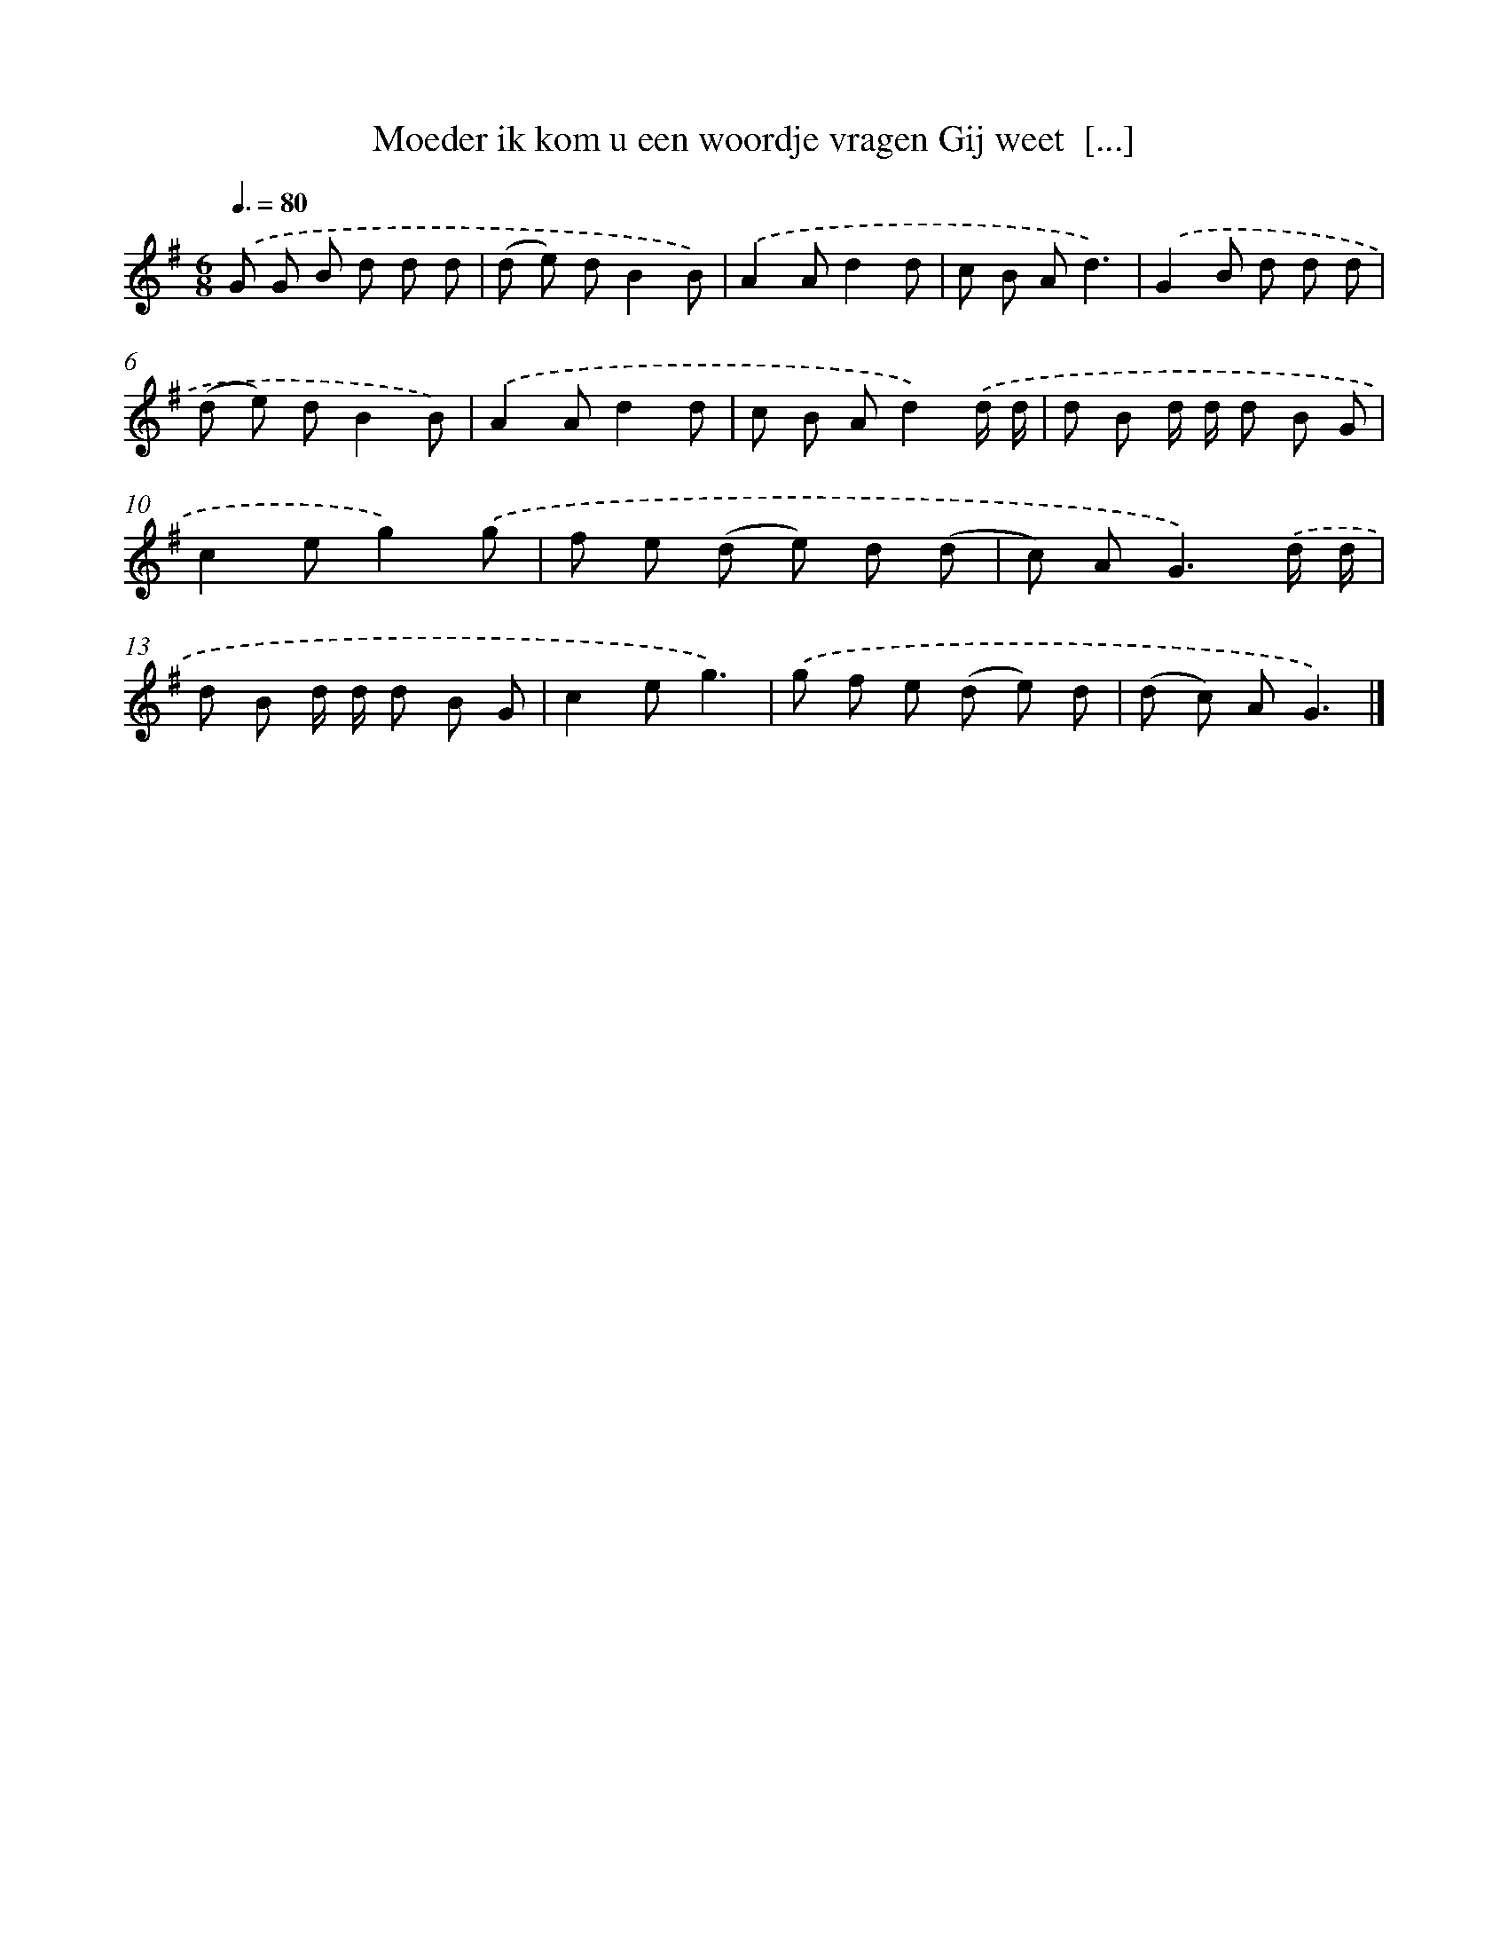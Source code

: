X: 4163
T: Moeder ik kom u een woordje vragen Gij weet  [...]
%%abc-version 2.0
%%abcx-abcm2ps-target-version 5.9.1 (29 Sep 2008)
%%abc-creator hum2abc beta
%%abcx-conversion-date 2018/11/01 14:36:07
%%humdrum-veritas 3161244630
%%humdrum-veritas-data 237358661
%%continueall 1
%%barnumbers 0
L: 1/8
M: 6/8
Q: 3/8=80
K: G clef=treble
.('G G B d d d |
(d e) dB2B) |
.('A2Ad2d |
c B Ad3) |
.('G2B d d d |
(d e) dB2B) |
.('A2Ad2d |
c B Ad2).('d/ d/ |
d B d/ d/ d B G |
c2eg2).('g |
f e (d e) d (d |
c) A2<G2).('d/ d/ |
d B d/ d/ d B G |
c2eg3) |
.('g f e (d e) d |
(d c) AG3) |]

